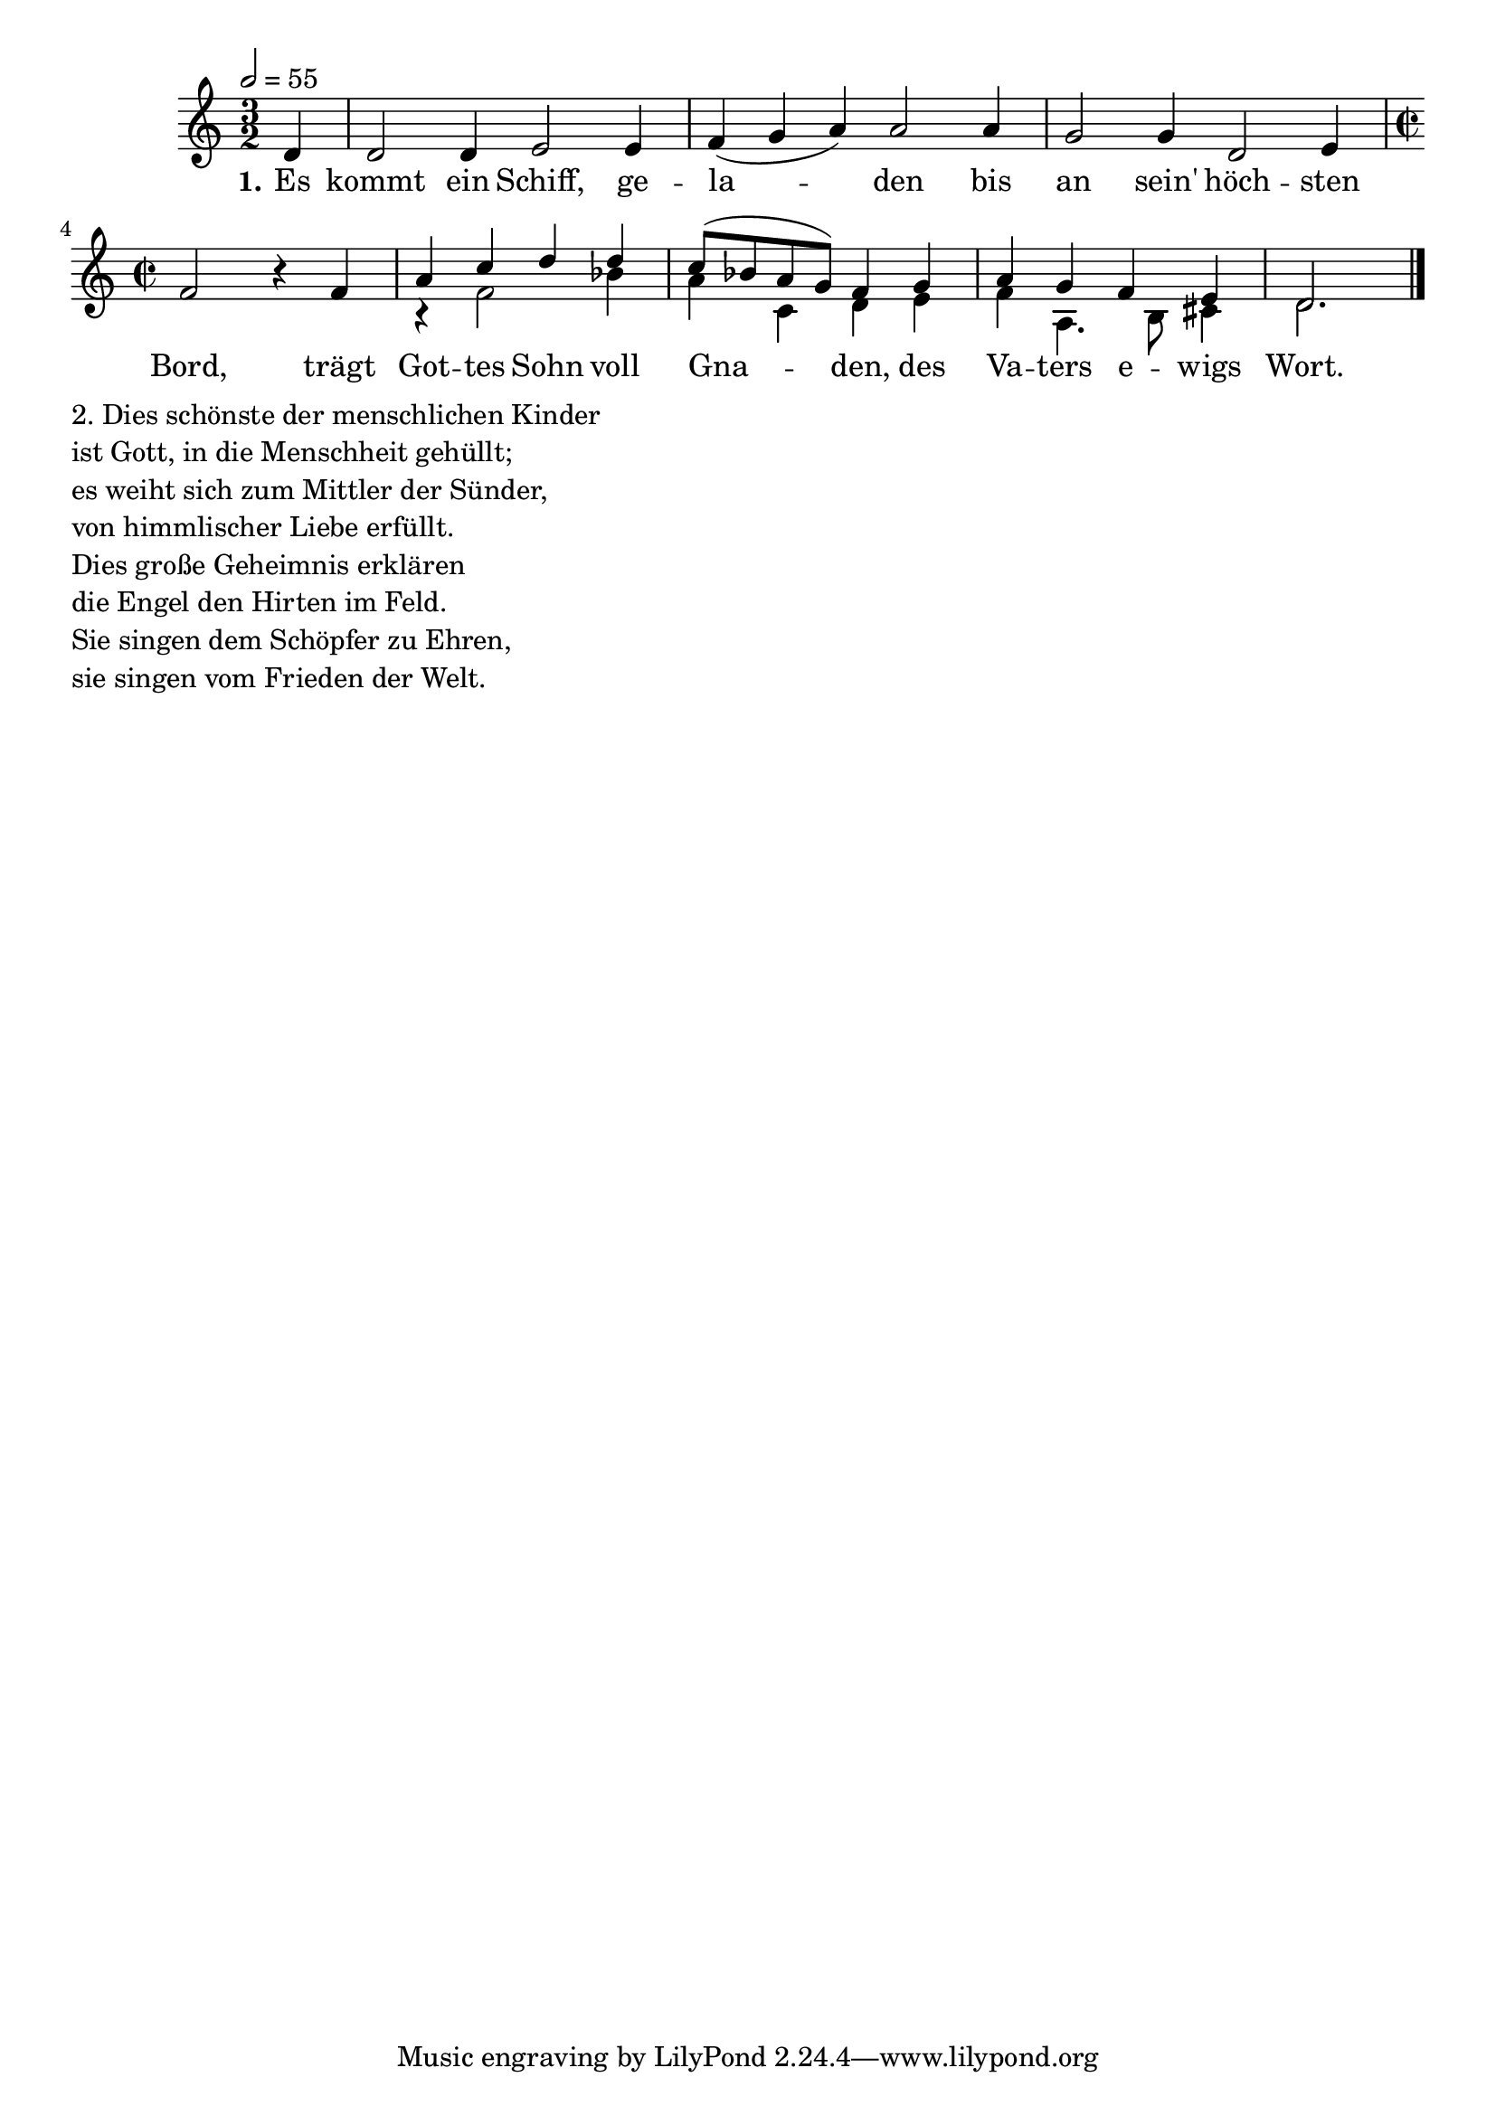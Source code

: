 \version "2.24.3"
Melodie = \relative c' { \set Staff.midiInstrument = #"choir aahs"
  \time 3/2
  %Tonart
  \key c \major
  \tempo 2 = 55
  \partial 4
  d4 d2 d4 e2 e4 f( g a) a2 a4 g2 g4 d2 e4 \time 2/2 f2 r4 f4
  <<
    { \voiceOne a c d d c8( bes a g) f4 g a g f e d2. }
    \new Voice {\voiceTwo r4 f2 bes4 a c, d e f a,4. b8 cis4 d2.}
  >>
  \bar "|."
}

ersteStrophe = \lyricmode {
  \set stanza = "1."
  Es kommt ein Schiff, ge -- la -- den bis an sein' höch -- sten Bord,
  trägt Got -- tes Sohn voll Gna -- den, des Va -- ters e -- wigs Wort.
}

zweiteStrophe = "
2. Dies schönste der menschlichen Kinder 

ist Gott, in die Menschheit gehüllt;

es weiht sich zum Mittler der Sünder,

von himmlischer Liebe erfüllt.

Dies große Geheimnis erklären

die Engel den Hirten im Feld.

Sie singen dem Schöpfer zu Ehren,

sie singen vom Frieden der Welt."

\bookpart {
  \score {
    \new ChoirStaff = "firstStaff"
    <<
      \new Voice = "Melodie" {
        \Melodie
        \addlyrics { \ersteStrophe }
      }
    >>
    \layout{}
    \midi {}
  }
  \markup { 
    \wordwrap-string \zweiteStrophe 
  }

}  